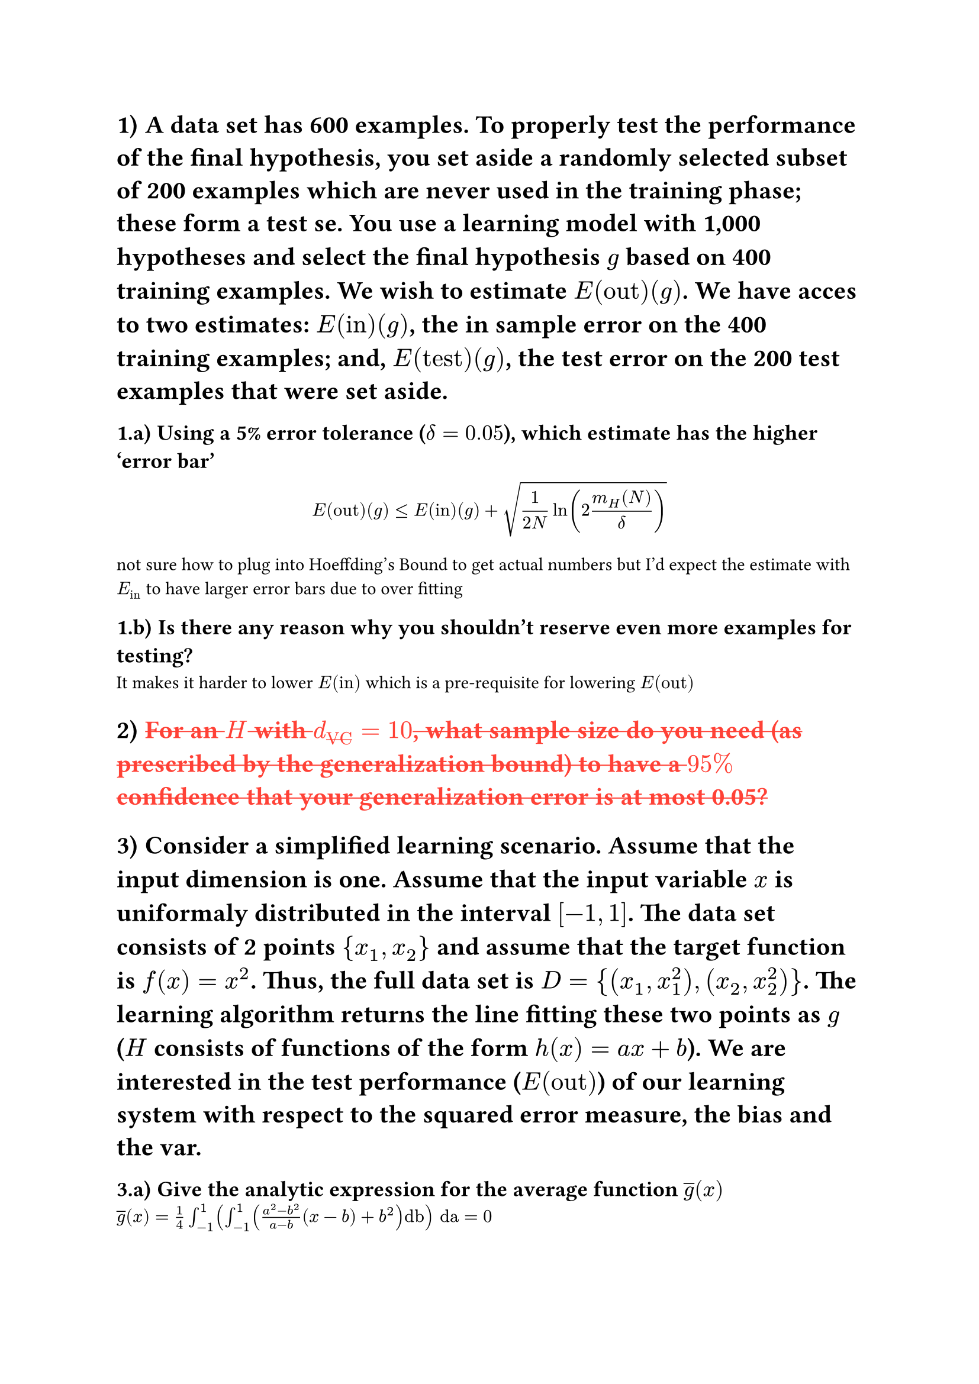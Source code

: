 #set heading(numbering: "1.a.i)")
#show strike: it =>[
    #set text(red)
    #it
]

// TOTAL: 1500

#let E(str) = $E_(str)$

// Q1 (200)
// DONE
= A data set has 600 examples. To properly test the performance of the final hypothesis, you set aside a randomly selected subset of 200 examples which are never used in the training phase; these form a test se. You use a learning model with 1,000 hypotheses and select the final hypothesis $g$ based on 400 training examples. We wish to estimate $E("out")(g)$. We have acces to two estimates: $E("in")(g)$, the in sample error on the 400 training examples; and, $E("test")(g)$, the test error on the 200 test examples that were set aside.

== Using a 5% error tolerance ($delta = 0.05$), which estimate has the higher 'error bar'

$ E("out")(g) lt.eq E("in")(g) + sqrt(1/(2N)ln(2(m_H (N))/delta)) $

not sure how to plug into Hoeffding’s Bound to get actual numbers but I'd expect the estimate with #E("in") to have larger error bars due to over fitting

== Is there any reason why you shouldn't reserve even more examples for testing?

It makes it harder to lower $E("in")$ which is a pre-requisite for lowering $E("out")$

//Q2 (100)
// NOPE
= #strike[For an $H$ with $d_("VC") = 10$, what sample size do you need (as prescribed by the generalization bound) to have a $95%$ confidence that your generalization error is at most 0.05?]


//Q3 (400)
= Consider a simplified learning scenario. Assume that the input dimension is one. Assume that the input variable $x$ is uniformaly distributed in the interval $\[-1,1\]$. The data set consists of 2 points ${x_1,x_2}$ and assume that the target function is $f(x) = x^2$. Thus, the full data set is $D = {(x_1, x^2_1), (x_2,x^2_2)}$. The learning algorithm returns the line fitting these two points as $g$ ($H$ consists of functions of the form $h(x)=a x + b$). We are interested in the test performance ($E("out")$) of our learning system with respect to the squared error measure, the bias and the var.

#let ag = $overline(g)$

// DONE
== Give the analytic expression for the average function $ag(x)$

//https://www.wolframalpha.com/input?i2d=true&i=Divide%5B1%2C4%5DIntegrate%5BIntegrate%5BDivide%5BPower%5Ba%2C2%5D-Power%5Bb%2C2%5D%2Ca-b%5D%5C%2840%29x-b%5C%2841%29%2BPower%5Bb%2C2%5D%2C%7Bb%2C-1%2C1%7D%5D%2C%7Ba%2C-1%2C1%7D%5D
// (1)^2x/4-(-1)^2x/4 = x/4 - x/4= 0
$ ag(x)=1/4 integral_(-1)^(1)(integral_(-1)^(1)((a^2-b^2)/(a-b)(x-b)+b^(2))"db") "da" = 0$

// DONE
== Describe an experiment that you could run to determine (numerically) $ag(x)$, $E("out")$, bias, and variance

Pick $n$ pairs of points, for each pair calculate the line of best fit, calculate #E("out") then using the results of that calculate average function, bias and variance

// NOPE
== #strike[Run your experiment and report the result. Compare $E("out")$ with bias+var. Provide a plot of your $ag(x)$ and $f(x)$ (on the same plot).]

// nope
== #strike[Compute analytically what $E("out")$, bias and var should be.]

//Q4 (200)
#strike[
= Compute gradient descent on $f$ 

$f(x,y)=2x^2+y^2+3sin(2 pi x)cos(2 pi y)$

// NO
== starting from the point $(0.1, 0.1)$. Learning rate of 0.01, and 50 iterations. Give a plot that displays how the function value drops through successive iterations of gradient descent. Repeat this with a learning rate of 0.1 and provide a function plot with each iteration

// NO
== Obtain the “minimum” value and location of the minimum value of the function you get using gradient descent with the same learning rate 0f 0.01 and 50 iterations from the following start points. Write the minimum value for each

=== (0.1,0.1)

=== (1,1)

=== (0.5, 0.5)

=== (0.0, 0.5)

=== (-0.5, -0.5)

=== (-1, -1)
]
//Q5 (100)
// TODO
= Using the MNIST dataset only considering the digits 1 and 5 (other digits must be removed) do the following.

see filter.py for details on how this filtering was done

== Familiarize yourself with the dataset by giving a plot of the first two digits in ZipDigits.train.


Hint: If you are using the Python programming language, you may use matplotlib.pyplot.imshow which takes a 2-D array as input. You may refer to the documentation on how to display a grayscale image.

== Develop two features to measure properties of the image that would be useful in distinguishing between the digits 1 and 5. You may use average intensity and symmetry (defined in LFD Example 3.1) as your two features, or define and compute any other features you think are better suited to help distinguish between 1 and 5. Provide a mathematical definition of the two features you compute using the notation discussed in class.

== Provide a 2-D scatter plot of the examples in ZipDigits.train w.r.t. the two features you defined in Part (b), similarly to the scatter plot in LFD Example 3.1 and elsewhere in LFD Chapter 3. For each example, plot the values of the two features with a red ‘×’ marker if it is a 5 and and a blue ‘◦’ marker if it is a 1. You must clearly label each axis with the feature it represents, and it should be possible to determine for each data point, the values of the two features you computed. You must also include a legend on the upper right corner of your scatter plot which clearly identifies that data points marked with ‘×’ represent examples of the digit 5 those marked ‘◦’ marker represent examples of the digit 1.

Additional tips for plotting:

- You may find it useful in the long run to use matplotlib.pyplot.subplots to generate both a matplotlib.figure.Figure object and one or more matplotlib.axes.Axes objects. At a high level, you may think of the Figure object as a sort of canvas that gets displayed or saved as a file and the Axes object as a collection of plot elements that need to be printed onto the canvas. Each Axes object may therefore refer to a different collection of plot elements that together make up a plot and you get to pick where it gets printed on the canvas or let the library decide it for you. Therefore, it will often be useful to maintain a pointer to the Axes objects of interest so you can manipulate them and add different plot elements like axis labels, legends, and so forth.
For more details, you may find this article and this article to be of interest.
- To add a legend to your plot, you may find this guide and this guide.
- To manually control how the values along each axis are marked, you may use
matplotlib.axes.Axes.set xticks and matplotlib.axes.Axes.set yticks, and find
this guide helpful.
- If you are having trouble printing your image, you may use matplotlib.pyplot.tight layout. Its use
is documented in this guide.

//Q6 (500)
// TODO
= Train a classifier using linear regression via pocket algorithm or logistic regression using gradient descent +1 for 1 -1 for 5. Using the clasifier

== Give separate plots of the training data (ZipDigits.train) and test data (ZipDigits.test) which display the data points using the two features you computed in HW2, together with the separator.

== Compute $E("in")$ on your training data (ZipDigits.train) and $E("test")$, the error of your separator on the test data (ZipDigits.test).

== Obtain a bound on the true out-of-sample error (Eout). You should get two bounds, one based on $E("in")$ and another based on $E("test")$. Use a tolerance of $delta = 0.05$. Which is the better bound?
